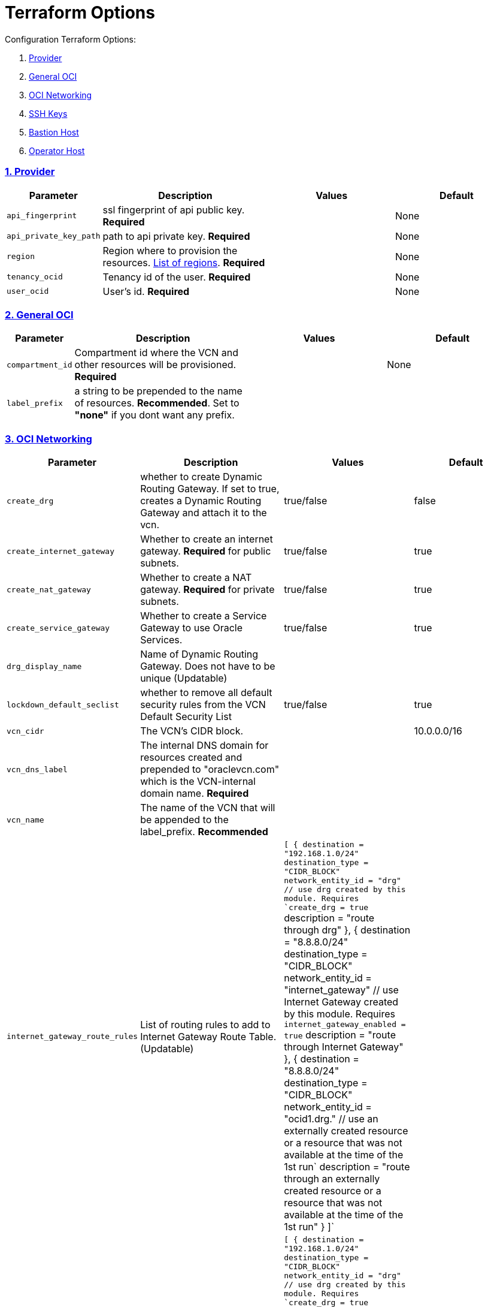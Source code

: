 = Terraform Options
:idprefix:
:idseparator: -
:sectlinks:
:sectnums:
:uri-repo: https://github.com/oracle/terraform-oci-base

:uri-rel-file-base: link:{uri-repo}/blob/main
:uri-rel-tree-base: link:{uri-repo}/tree/main
:uri-docs: {uri-rel-file-base}/docs
:uri-instance-principal-note: {uri-docs}/prerequisites.adoc#using-instance_principal
:uri-oci-images: https://docs.cloud.oracle.com/iaas/images/
:uri-oci-region: https://docs.cloud.oracle.com/iaas/Content/General/Concepts/regions.htm
:uri-terraform-cidrsubnet: https://www.terraform.io/docs/configuration/functions/cidrsubnet.html
:uri-timezones: https://en.wikipedia.org/wiki/List_of_tz_database_time_zones
:uri-topology: {uri-docs}/topology.adoc

Configuration Terraform Options:

. link:#Provider[Provider]
. link:#general-oci[General OCI]
. link:#oci-networking[OCI Networking]
. link:#ssh-keys[SSH Keys]
. link:#bastion-host[Bastion Host]
. link:#operator-host[Operator Host]

=== Provider

[stripes=odd,cols="1d,4d,3a,3a", options=header,width="100%"] 
|===
|Parameter
|Description
|Values
|Default

|`api_fingerprint`
|ssl fingerprint of api public key. *Required*
|
|None

|`api_private_key_path`
|path to api private key. *Required*
|
|None

|`region`
|Region where to provision the resources. {uri-oci-region}[List of regions]. *Required*
|
|None

|`tenancy_ocid`
|Tenancy id of the user. *Required*
|
|None

|`user_ocid`
|User's id. *Required*
|
|None

|===

=== General OCI

[stripes=odd,cols="1d,4d,3a,3a", options=header,width="100%"] 
|===
|Parameter
|Description
|Values
|Default

|`compartment_id`
|Compartment id where the VCN and other resources will be provisioned. *Required*
|
|None

|`label_prefix`
|a string to be prepended to the name of resources. *Recommended*. Set to *"none"* if you dont want any prefix.
|
|

|===

=== OCI Networking

[stripes=odd,cols="1d,4d,3a,3a", options=header,width="100%"] 
|===
|Parameter
|Description
|Values
|Default

|`create_drg`
|whether to create Dynamic Routing Gateway. If set to true, creates a Dynamic Routing Gateway and attach it to the vcn.
|true/false
|false

|`create_internet_gateway`
|Whether to create an internet gateway. *Required* for public subnets.
|true/false
|true

|`create_nat_gateway`
|Whether to create a NAT gateway. *Required* for private subnets.
|true/false
|true

|`create_service_gateway`
|Whether to create a Service Gateway to use Oracle Services.
|true/false
|true

|`drg_display_name`
|Name of Dynamic Routing Gateway. Does not have to be unique (Updatable)
|
|

|`lockdown_default_seclist`
|whether to remove all default security rules from the VCN Default Security List
|true/false
|true

|`vcn_cidr`
|The VCN's CIDR block.
|
|10.0.0.0/16

|`vcn_dns_label`
|The internal DNS domain for resources created and prepended to "oraclevcn.com" which is the VCN-internal domain name. *Required*
|
|

|`vcn_name` 
|The name of the VCN that will be appended to the label_prefix. *Recommended*
|
|

|`internet_gateway_route_rules` 
|List of routing rules to add to Internet Gateway Route Table. (Updatable)
|`[
    {
      destination = "192.168.1.0/24"
      destination_type = "CIDR_BLOCK"
      network_entity_id = "drg" // use drg created by this module. Requires `create_drg = true`
      description = "route through drg"
    },
    {
      destination = "8.8.8.0/24"
      destination_type = "CIDR_BLOCK"
      network_entity_id = "internet_gateway" // use Internet Gateway created by this module. Requires `internet_gateway_enabled = true`
      description = "route through Internet Gateway"
    },
    {
      destination = "8.8.8.0/24"
      destination_type = "CIDR_BLOCK"
      network_entity_id = "ocid1.drg." // use an externally created resource or a resource that was not available at the time of the 1st run`
      description = "route through an externally created resource or a resource that was not available at the time of the 1st run"
    }    
  ]`
|

|`nat_gateway_route_rules` 
|List of routing rules to add to NAT Gateway Route Table. (Updatable)
|`[
    {
      destination = "192.168.1.0/24"
      destination_type = "CIDR_BLOCK"
      network_entity_id = "drg" // use drg created by this module. Requires `create_drg = true`
      description = "route through drg"
    },
    {
      destination = "8.8.8.0/24"
      destination_type = "CIDR_BLOCK"
      network_entity_id = "nat_gateway" // use NAT gateway created by this module. Requires `nat_gateway_enabled = true`
      description = "route through NAT gateway"
    },
    {
      destination = "8.8.8.0/24"
      destination_type = "CIDR_BLOCK"
      network_entity_id = "ocid1.drg." // use an externally created resource or a resource that was not available at the time of the 1st run`
      description = "route through an externally created resource or a resource that was not available at the time of the 1st run"
    }    
  ]`
|

|`vcn_tags`
|The tags to apply on the VCN.
|map(any)
|`{
    environment = "dev"
    role        = "hub"
  }`

|===

=== Subnets
[stripes=odd,cols="1d,4d,3a,3a", options=header,width="100%"] 
|===
|Parameter
|Description
|Values
|Default

|`netnum`
|0-based index of the subnet when the network is masked with the newbit. Used as netnum parameter for cidrsubnet function.
|[source]
----
netnum = {
  bastion  = 0
  operator = 1
}
----
|
[source]
----
netnum = {
  bastion  = 0
  operator = 1
}
----

|`newbits`
|The masks for the subnets within the virtual network. Used as newbits parameter for cidrsubnet function.
|[source]
----
newbits = {
  bastion  = 14
  operator = 14
}
----
|
[source]
----
newbits = {
  bastion  = 14
  operator = 14
}
----
|===

=== SSH Keys

[stripes=odd,cols="1d,4d,3a,3a", options=header,width="100%"] 
|===
|Parameter
|Description
|Values
|Default

|`ssh_private_key_path`
|path to ssh private key. This ssh key is used to authenticate and log into the bastion host. Must be the private key of the public key provided below. *Required* if bastion is enabled.

|
|None

|`ssh_public_key_path`
|path to ssh public key. The ssh key is used when provisioning the bastion host. Must be the public key of the private key provided above. *Required* if bastion is enabled.
|
|None
|===

=== Bastion Host

[stripes=odd,cols="1d,4d,3a,3a", options=header,width="100%"] 
|===
|Parameter
|Description
|Values
|Default

|`create_bastion`
|Whether to create the bastion host.
|`true`/`false`
|`true`

|`bastion_availability_domain`
|The Availability Domain where to provision the bastion host. This is specified as a number.
|[source]
----
1
----
|
[source]
----
1
----

|`bastion_access`
|CIDR block in the form of a string to which ssh access to the bastion must be restricted to. *_ANYWHERE_* is equivalent to 0.0.0.0/0 and allows ssh access from anywhere.
|XYZ.XYZ.XYZ.XYZ/YY
|ANYWHERE

|`bastion_image_id`
|Provide a custom image id for the bastion host or leave as Autonomous.
|imageid/Autonomous
|Autonomous

|`bastion_operating_system_version`
|The version of the operating system.
|7.9
|7.9

|`bastion_shape`
|The shape of bastion instance. This is now specified as a map and supports E4.Flex. If a non-Flex shape is specified, then the other parameters are ignored.
|e.g. `bastion_shape = {
  shape="VM.Standard.E4.Flex",
  ocpus=1,
  memory=4,
  boot_volume_size=50
}`
|`bastion_shape = {
  shape="VM.Standard.E3.Flex",
  ocpus=1,
  memory=4,
  boot_volume_size=50
}`

|`bastion_state`
|The default state of the bastion compute instance.
|RUNNING/STOPPED
|RUNNING

|`bastion_timezone`
|The preferred timezone for the bastion host. {uri-timezones}[List of timezones]
|Australia/Sydney
|Australia/Sydney

|`bastion_type`
|Whether to make the bastion host public or private.
|public/private
|public

|`bastion_upgrade`
|Whether to upgrade the bastion host packages after provisioning. It's useful to set this to false during development/testing so the bastion is provisioned faster.
|true/false
|true

|`bastion_notification`
|Whether to enable ONS notification for the bastion host.
|true/false
|false

|`bastion_notification_endpoint`
|The subscription notification endpoint. Email address to be notified. *Required if notification_enabled = true* .
|
|

|`bastion_notification_protocol`
|The notification protocol used.
|
|EMAIL

|`bastion_notification_topic`
|The name of the notification topic
|
|bastion

|`bastion_tags`
|The tags to apply on the bastion resources.
|map(any)
|
[source,hcl]
----
tags = {
    role        = "bastion"
}
----

|===

== Operator Host

[stripes=odd,cols="1d,4d,3a,3a", options=header,width="100%"] 
|===
|Parameter
|Description
|Values
|Default

|`create_operator`
|Whether to create the operator host.
|true/false
|false

|`operator_availability_domain`
|The AD to place the operator host when multi-regions AD is used
|`1`
|`1`

|`operator_image_id`
|Custom image id for the operator host
|image_id/Oracle. If the value is set to Oracle, an Oracle Platform image will be used instead.
|Oracle

|`operator_instance_principal`
|Whether to enable instance_principal on the operator server. Refer to {uri-instance-principal-note}[instance_principal][instance_principal]
|true/false
|false

|`operator_nsg_ids`
|Optional list of network security groups that the operator will be part of
|[...]
|[]

|`operator_os_version`
|The version of the Oracle Linux to use.
|`8`
|`8`

|`operator_shape`
|The shape of operator instance. This is now specified as a map and supports E4.Flex. If a non-Flex shape is specified, then the other parameters are ignored.
|e.g. `operator_shape = {
  shape="VM.Standard.E4.Flex",
  ocpus=1,
  memory=4,
  boot_volume_size=50
}`
|`operator_shape = {
  shape="VM.Standard.E4.Flex",
  ocpus=1,
  memory=4,
  boot_volume_size=50
}`

|`operator_state`
|The target state for the instance. Could be set to RUNNING or STOPPED. (Updatable)
|`RUNNING`/`STOPPED`
|`RUNNING`

|`operator_timezone`
|The preferred timezone for the operator host. {uri-timezones}[List of timezones]
|
|Australia/Sydney

|`operator_upgrade`
|Whether to also upgrade the packages for the operator host.
|true/false
|true

|`operator_notification`
|Whether to enable ONS notification for the operator host. *Do not enable for now*.
|true/false
|false

|`operator_notification_endpoint`
|The subscription notification endpoint. Email address to be notified. Only email is currently supported although ONS can also support Slack, Pagerduty among others.
|
|

|`operator_notification_protocol`
|The notification protocol used.
|EMAIL
|EMAIL

|`operator_notification_topic`
|The name of the notification topic
|
|operator





|`operator_tags`
|The tags to apply on the bastion resources.
|map(any)
|
[source,hcl]
----
tags = {
  environment = "dev"
  role        = "operator"
}
----

|===
